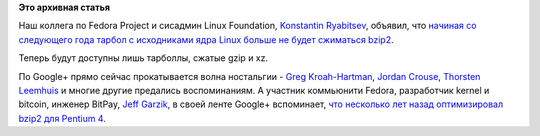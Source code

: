 .. title: Исходники Linux Kernel больше не поставляются в виде tar.bz2
.. slug: Исходники-linux-kernel-больше-не-поставляются-в-виде-tarbz2
.. date: 2013-12-28 11:30:36
.. tags:
.. category:
.. link:
.. description:
.. type: text
.. author: Peter Lemenkov

**Это архивная статья**


Наш коллега по Fedora Project и сисадмин Linux Foundation, `Konstantin
Ryabitsev <https://plus.google.com/114752601290767897172/about>`__,
объявил, что `начиная со следующего года тарбол с исходниками ядра Linux
больше не будет сжиматься
bzip2 <https://www.kernel.org/happy-new-year-and-good-bye-bzip2.html>`__.

Теперь будут доступны лишь тарболлы, сжатые gzip и xz.

По Google+ прямо сейчас прокатывается волна ностальгии - `Greg
Kroah-Hartman <https://plus.google.com/111049168280159033135/posts/1B1NeCPbi1c>`__,
`Jordan
Crouse <https://plus.google.com/+JordanCrouse/posts/WFhqbSQSKpU>`__,
`Thorsten
Leemhuis <https://plus.google.com/+ThorstenLeemhuis/posts/KEMfwQNQeQL>`__
и многие другие предались воспоминаниям. А участник коммьюнити Fedora,
разработчик kernel и bitcoin, инженер BitPay, `Jeff
Garzik <https://plus.google.com/105424721218711536033/about>`__, в своей
ленте Google+ вспоминает, `что несколько лет назад оптимизировал bzip2
для Pentium
4 <https://plus.google.com/105424721218711536033/posts/HRuWQLPqwDU>`__.

